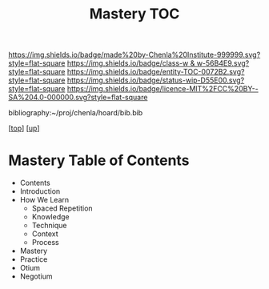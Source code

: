 #   -*- mode: org; fill-column: 60 -*-
#+STARTUP: showall
#+TITLE:   Mastery TOC

[[https://img.shields.io/badge/made%20by-Chenla%20Institute-999999.svg?style=flat-square]] 
[[https://img.shields.io/badge/class-w & w-56B4E9.svg?style=flat-square]]
[[https://img.shields.io/badge/entity-TOC-0072B2.svg?style=flat-square]]
[[https://img.shields.io/badge/status-wip-D55E00.svg?style=flat-square]]
[[https://img.shields.io/badge/licence-MIT%2FCC%20BY--SA%204.0-000000.svg?style=flat-square]]

bibliography:~/proj/chenla/hoard/bib.bib

[[[../../index.org][top]]] [[[../index.org][up]]]

* Mastery Table of Contents
:PROPERTIES:
:CUSTOM_ID:
:Name:     /home/deerpig/proj/chenla/warp/09/53/index.org
:Created:  2018-05-05T18:43@Prek Leap (11.642600N-104.919210W)
:ID:       1572afbc-9cf7-4d22-8797-2a328d1e4708
:VER:      578792661.871399411
:GEO:      48P-491193-1287029-15
:BXID:     proj:GQX3-4573
:Class:    primer
:Entity:   toc
:Status:   wip
:Licence:  MIT/CC BY-SA 4.0
:END:

  - Contents
  - Introduction
  - How We Learn
    - Spaced Repetition
    - Knowledge
    - Technique
    - Context
    - Process
  - Mastery
  - Practice
  - Otium
  - Negotium


